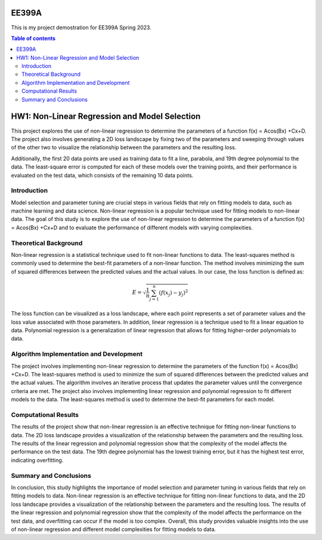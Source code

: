 EE399A
=========

This is my project demostration for EE399A Spring 2023. 

.. contents:: Table of contents


HW1: Non-Linear Regression and Model Selection 
=========================================

This project explores the use of non-linear regression to determine the parameters of a function f(x) = Acos(Bx) +Cx+D. The project also involves generating a 2D loss landscape by fixing two of the parameters and sweeping through values of the other two to visualize the relationship between the parameters and the resulting loss.

Additionally, the first 20 data points are used as training data to fit a line, parabola, and 19th degree polynomial to the data. The least-square error is computed for each of these models over the training points, and their performance is evaluated on the test data, which consists of the remaining 10 data points.

Introduction
------------

Model selection and parameter tuning are crucial steps in various fields that rely on fitting models to data, such as machine learning and data science. Non-linear regression is a popular technique used for fitting models to non-linear data. The goal of this study is to explore the use of non-linear regression to determine the parameters of a function f(x) = Acos(Bx) +Cx+D and to evaluate the performance of different models with varying complexities.

Theoretical Background
-----------------------

Non-linear regression is a statistical technique used to fit non-linear functions to data. The least-squares method is commonly used to determine the best-fit parameters of a non-linear function. The method involves minimizing the sum of squared differences between the predicted values and the actual values. 
In our case, the loss function is defined as:

.. math::
    E = \sqrt{\frac{1}{n} \sum_{j=1}^n (f(x_j) - y_j)^2}

The loss function can be visualized as a loss landscape, where each point represents a set of parameter values and the loss value associated with those parameters. In addition, linear regression is a technique used to fit a linear equation to data. Polynomial regression is a generalization of linear regression that allows for fitting higher-order polynomials to data.

Algorithm Implementation and Development
----------------------------------------

The project involves implementing non-linear regression to determine the parameters of the function f(x) = Acos(Bx) +Cx+D. The least-squares method is used to minimize the sum of squared differences between the predicted values and the actual values. The algorithm involves an iterative process that updates the parameter values until the convergence criteria are met. The project also involves implementing linear regression and polynomial regression to fit different models to the data. The least-squares method is used to determine the best-fit parameters for each model.

Computational Results
----------------------

The results of the project show that non-linear regression is an effective technique for fitting non-linear functions to data. The 2D loss landscape provides a visualization of the relationship between the parameters and the resulting loss. The results of the linear regression and polynomial regression show that the complexity of the model affects the performance on the test data. The 19th degree polynomial has the lowest training error, but it has the highest test error, indicating overfitting.

Summary and Conclusions
------------------------

In conclusion, this study highlights the importance of model selection and parameter tuning in various fields that rely on fitting models to data. Non-linear regression is an effective technique for fitting non-linear functions to data, and the 2D loss landscape provides a visualization of the relationship between the parameters and the resulting loss. The results of the linear regression and polynomial regression show that the complexity of the model affects the performance on the test data, and overfitting can occur if the model is too complex. Overall, this study provides valuable insights into the use of non-linear regression and different model complexities for fitting models to data.



